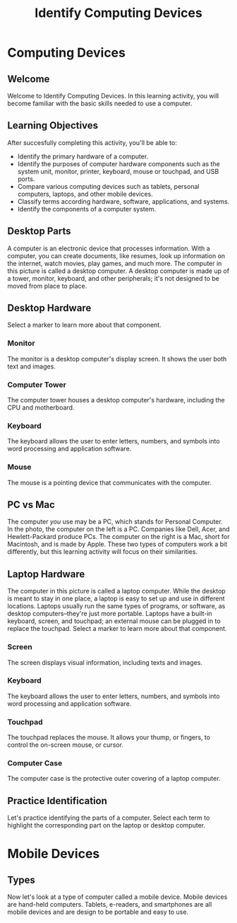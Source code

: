 #+TITLE: Identify Computing Devices

* Computing Devices
** Welcome
Welcome to Identify Computing Devices.
In this learning activity, you will become familiar with the basic skills needed to use a computer.
** Learning Objectives
After succesfully completing this activity, you'll be able to:
- Identify the primary hardware of a computer.
- Identify the purposes of computer hardware components such as the system unit, monitor, printer, keyboard, mouse or touchpad, and USB ports.
- Compare various computing devices such as tablets, personal computers, laptops, and other mobile devices.
- Classify terms according hardware, software, applications, and systems.
- Identify the components of a computer system.
** Desktop Parts
A computer is an electronic device that processes information. With a computer, you can create documents, like resumes, look up information on the internet, watch movies, play games, and much more. The computer in this picture is called a desktop computer. A desktop computer is made up of a tower, monitor, keyboard, and other peripherals; it's not designed to be moved from place to place.
** Desktop Hardware
Select a marker to learn more about that component.
*** Monitor
The monitor is a desktop computer's display screen. It shows the user both text and images.
*** Computer Tower
The computer tower houses a desktop computer's hardware, including the CPU and motherboard.
*** Keyboard
The keyboard allows the user to enter letters, numbers, and symbols into word processing and application software.
*** Mouse
The mouse is a pointing device that communicates with the computer.
** PC vs Mac
The computer /you/ use may be a PC, which stands for Personal Computer. In the photo, the computer on the left is a PC. Companies like Dell, Acer, and Hewlett-Packard produce PCs. The computer on the right is a Mac, short for Macintosh, and is made by Apple. These two types of computers work a bit differently, but this learning activity will focus on their similarities.
** Laptop Hardware
The computer in this picture is called a laptop computer. While the desktop is meant to stay in one place, a laptop is easy to set up and use in different locations. Laptops usually run the same types of programs, or software, as desktop computers--they're just more portable. Laptops have a built-in keyboard, screen, and touchpad; an external mouse can be plugged in to replace the touchpad. Select a marker to learn more about that component.
*** Screen
The screen displays visual information, including texts and images.
*** Keyboard
The keyboard allows the user to enter letters, numbers, and symbols into word processing and application software.
*** Touchpad
The touchpad replaces the mouse. It allows your thump, or fingers, to control the on-screen mouse, or cursor.
*** Computer Case
The computer case is the protective outer covering of a laptop computer.
** Practice Identification
Let's practice identifying the parts of a computer. Select each term to highlight the corresponding part on the laptop or desktop computer.
* Mobile Devices
** Types
Now let's look at a type of computer called a mobile device. Mobile devices are hand-held computers. Tablets, e-readers, and smartphones are all mobile devices and are design to be portable and easy to use.
